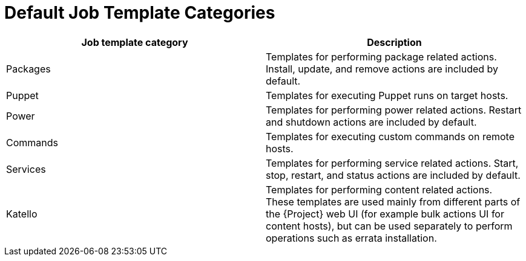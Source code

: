 [id="default-job-template-categories_{context}"]
= Default Job Template Categories

[options="header"]
|====
|Job template category |Description
|Packages |Templates for performing package related actions.
Install, update, and remove actions are included by default.
|Puppet |Templates for executing Puppet runs on target hosts.
|Power |Templates for performing power related actions.
Restart and shutdown actions are included by default.
|Commands |Templates for executing custom commands on remote hosts.
|Services |Templates for performing service related actions.
Start, stop, restart, and status actions are included by default.
|Katello |Templates for performing content related actions.
These templates are used mainly from different parts of the {Project} web UI (for example bulk actions UI for content hosts), but can be used separately to perform operations such as errata installation.
|====
